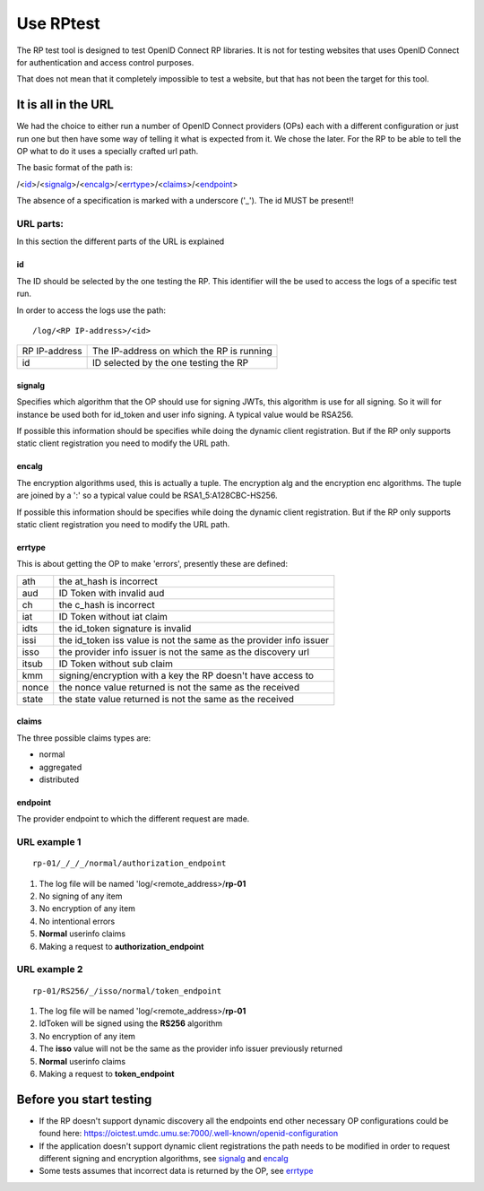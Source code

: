 Use RPtest
==========

The RP test tool is designed to test OpenID Connect RP libraries. It is not for
testing websites that uses OpenID Connect for authentication and access control
purposes.

That does not mean that it completely impossible to test a website, but that
has not been the target for this tool.

It is all in the URL
--------------------
We had the choice to either run a number of OpenID Connect providers (OPs) each
with a different configuration or just run one but then have some way of
telling it what is expected from it. We chose the later.
For the RP to be able to tell the OP what to do it uses a specially crafted url
path.

The basic format of the path is:

/<`id`_>/<`signalg`_>/<`encalg`_>/<`errtype`_>/<`claims`_>/<`endpoint`_>

The absence of a specification is marked with a underscore ('_'). The id MUST
be present!!

URL parts:
__________

In this section the different parts of the URL is explained

id
....
The ID should be selected by the one testing the RP. This identifier will the be used to access the logs of a specific test run.

In order to access the logs use the path::

    /log/<RP IP-address>/<id>

===============   =======================================
RP IP-address     The IP-address on which the RP is running
id                ID selected by the one testing the RP
===============   =======================================

signalg
.......
Specifies which algorithm that the OP should use for signing JWTs, this algorithm is use
for all signing. So it will for instance be used both for id_token and user
info signing. A typical value would be RSA256.

If possible this information should be specifies while doing the dynamic client registration.
But if the RP only supports static client registration you need to modify the URL path.

encalg
......

The encryption algorithms used, this is actually a tuple. The encryption alg
and the encryption enc algorithms. The tuple are joined by a ':' so a typical
value could be RSA1_5:A128CBC-HS256.

If possible this information should be specifies while doing the dynamic client registration.
But if the RP only supports static client registration you need to modify the URL path.

errtype
.......

This is about getting the OP to make 'errors', presently these are defined:

======  ==========================
ath     the at_hash is incorrect
aud     ID Token with invalid aud
ch      the c_hash is incorrect
iat     ID Token without iat claim
idts    the id_token signature is invalid
issi    the id_token iss value is not the same as the provider info issuer
isso    the provider info issuer is not the same as the discovery url
itsub   ID Token without sub claim
kmm     signing/encryption with a key the RP doesn't have access to
nonce   the nonce value returned is not the same as the received
state   the state value returned is not the same as the received
======  ==========================

claims
......

The three possible claims types are:

* normal
* aggregated
* distributed

endpoint
........

The provider endpoint to which the different request are made.

URL example 1
_____________
::

    rp-01/_/_/_/normal/authorization_endpoint

#. The log file will be named 'log/<remote_address>/**rp-01**
#. No signing of any item
#. No encryption of any item
#. No intentional errors
#. **Normal** userinfo claims
#. Making a request to **authorization_endpoint**

URL example 2
_____________
::

    rp-01/RS256/_/isso/normal/token_endpoint

#. The log file will be named 'log/<remote_address>/**rp-01**
#. IdToken will be signed using the **RS256** algorithm
#. No encryption of any item
#. The **isso** value will not be the same as the provider info issuer previously returned
#. **Normal** userinfo claims
#. Making a request to **token_endpoint**

Before you start testing
-----------------------
* If the RP doesn't support dynamic discovery all the endpoints end other necessary OP configurations could be found here: https://oictest.umdc.umu.se:7000/.well-known/openid-configuration
* If the application doesn't support dynamic client registrations the path needs to be modified in order to request different signing and encryption algorithms, see `signalg`_ and `encalg`_
* Some tests assumes that incorrect data is returned by the OP, see `errtype`_




